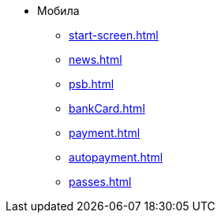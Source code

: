 * Мобила
** xref:start-screen.adoc[]
** xref:news.adoc[]
** xref:psb.adoc[]
** xref:bankCard.adoc[]
** xref:payment.adoc[]
** xref:autopayment.adoc[]
** xref:passes.adoc[]